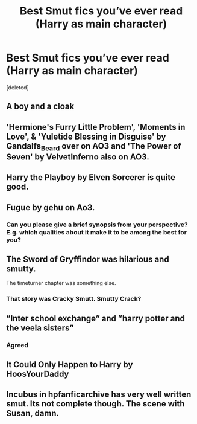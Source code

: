 #+TITLE: Best Smut fics you’ve ever read (Harry as main character)

* Best Smut fics you’ve ever read (Harry as main character)
:PROPERTIES:
:Score: 23
:DateUnix: 1577738189.0
:DateShort: 2019-Dec-31
:FlairText: Request
:END:
[deleted]


** A boy and a cloak
:PROPERTIES:
:Score: 12
:DateUnix: 1577744315.0
:DateShort: 2019-Dec-31
:END:


** 'Hermione's Furry Little Problem', 'Moments in Love', & 'Yuletide Blessing in Disguise' by Gandalfs_Beard over on AO3 and 'The Power of Seven' by VelvetInferno also on AO3.
:PROPERTIES:
:Author: Shadowchaos5150
:Score: 3
:DateUnix: 1577776124.0
:DateShort: 2019-Dec-31
:END:


** Harry the Playboy by Elven Sorcerer is quite good.
:PROPERTIES:
:Author: I_like_yaks
:Score: 6
:DateUnix: 1577740545.0
:DateShort: 2019-Dec-31
:END:


** Fugue by gehu on Ao3.
:PROPERTIES:
:Author: Taure
:Score: 3
:DateUnix: 1577747450.0
:DateShort: 2019-Dec-31
:END:

*** Can you please give a brief synopsis from your perspective? E.g. which qualities about it make it to be among the best for you?
:PROPERTIES:
:Author: BiteSizedHuman
:Score: 3
:DateUnix: 1577754248.0
:DateShort: 2019-Dec-31
:END:


** The Sword of Gryffindor was hilarious and smutty.

The timeturner chapter was something else.
:PROPERTIES:
:Author: will1707
:Score: 2
:DateUnix: 1577751317.0
:DateShort: 2019-Dec-31
:END:

*** That story was Cracky Smutt. Smutty Crack?
:PROPERTIES:
:Author: Nyanmaru_San
:Score: 3
:DateUnix: 1577765429.0
:DateShort: 2019-Dec-31
:END:


** ”Inter school exchange” and ”harry potter and the veela sisters”
:PROPERTIES:
:Author: Erkkifloof
:Score: 3
:DateUnix: 1577794826.0
:DateShort: 2019-Dec-31
:END:

*** Agreed
:PROPERTIES:
:Author: Hobbitcraftlol
:Score: 3
:DateUnix: 1577821481.0
:DateShort: 2019-Dec-31
:END:


** It Could Only Happen to Harry by HoosYourDaddy
:PROPERTIES:
:Author: rohan62442
:Score: 4
:DateUnix: 1577759326.0
:DateShort: 2019-Dec-31
:END:


** Incubus in hpfanficarchive has very well written smut. Its not complete though. The scene with Susan, damn.
:PROPERTIES:
:Author: Lgamezp
:Score: 1
:DateUnix: 1578149734.0
:DateShort: 2020-Jan-04
:END:

